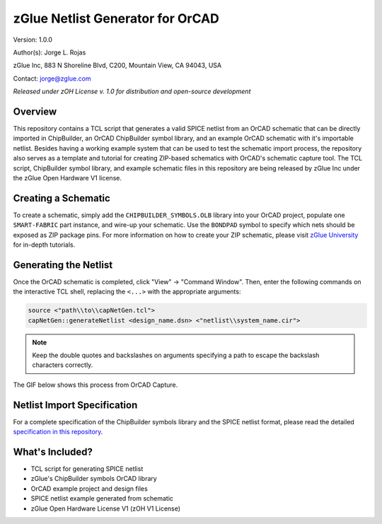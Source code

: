 zGlue Netlist Generator for OrCAD
*********************************

Version: 1.0.0

Author(s): Jorge L. Rojas

zGlue Inc, 883 N Shoreline Blvd, C200, Mountain View, CA 94043, USA

Contact: jorge@zglue.com

*Released under zOH License v. 1.0 for distribution and open-source development*


Overview
========

This repository contains a TCL script that generates a valid SPICE netlist from an OrCAD schematic that can be directly imported in ChipBuilder, an OrCAD ChipBuilder symbol library, and an example OrCAD schematic with it's importable netlist. Besides having a working example system that can be used to test the schematic import process, the repository also serves as a template and tutorial for creating ZIP-based schematics with OrCAD's schematic capture tool. The TCL script, ChipBuilder symbol library, and example schematic files in this repository are being released by zGlue Inc under the zGlue Open Hardware V1 license.


Creating a Schematic
====================

To create a schematic, simply add the ``CHIPBUILDER_SYMBOLS.OLB`` library into your OrCAD project, populate one ``SMART-FABRIC`` part instance, and wire-up your schematic. Use the ``BONDPAD`` symbol to specify which nets should be exposed as ZIP package pins. For more information on how to create your ZIP schematic, please visit `zGlue University <https://zglue.com/university>`_ for in-depth tutorials.


Generating the Netlist
======================

Once the OrCAD schematic is completed, click "View" -> "Command Window". Then, enter the following commands on the interactive TCL shell, replacing the ``<...>`` with the appropriate arguments:

.. code-block:: tcl
    
    source <"path\\to\\capNetGen.tcl">
    capNetGen::generateNetlist <design_name.dsn> <"netlist\\system_name.cir">

.. note::

    Keep the double quotes and backslashes on arguments specifying a path to escape the backslash characters correctly.

The GIF below shows this process from OrCAD Capture.

.. image:: media/orcad_netlist_gen.gif


Netlist Import Specification
============================

For a complete specification of the ChipBuilder symbols library and the SPICE netlist format, please read the detailed `specification in this repository <https://github.com/zglue/cb-netlist-import>`_.


What's Included?
================

* TCL script for generating SPICE netlist
* zGlue's ChipBuilder symbols OrCAD library
* OrCAD example project and design files
* SPICE netlist example generated from schematic
* zGlue Open Hardware License V1 (zOH V1 License)
